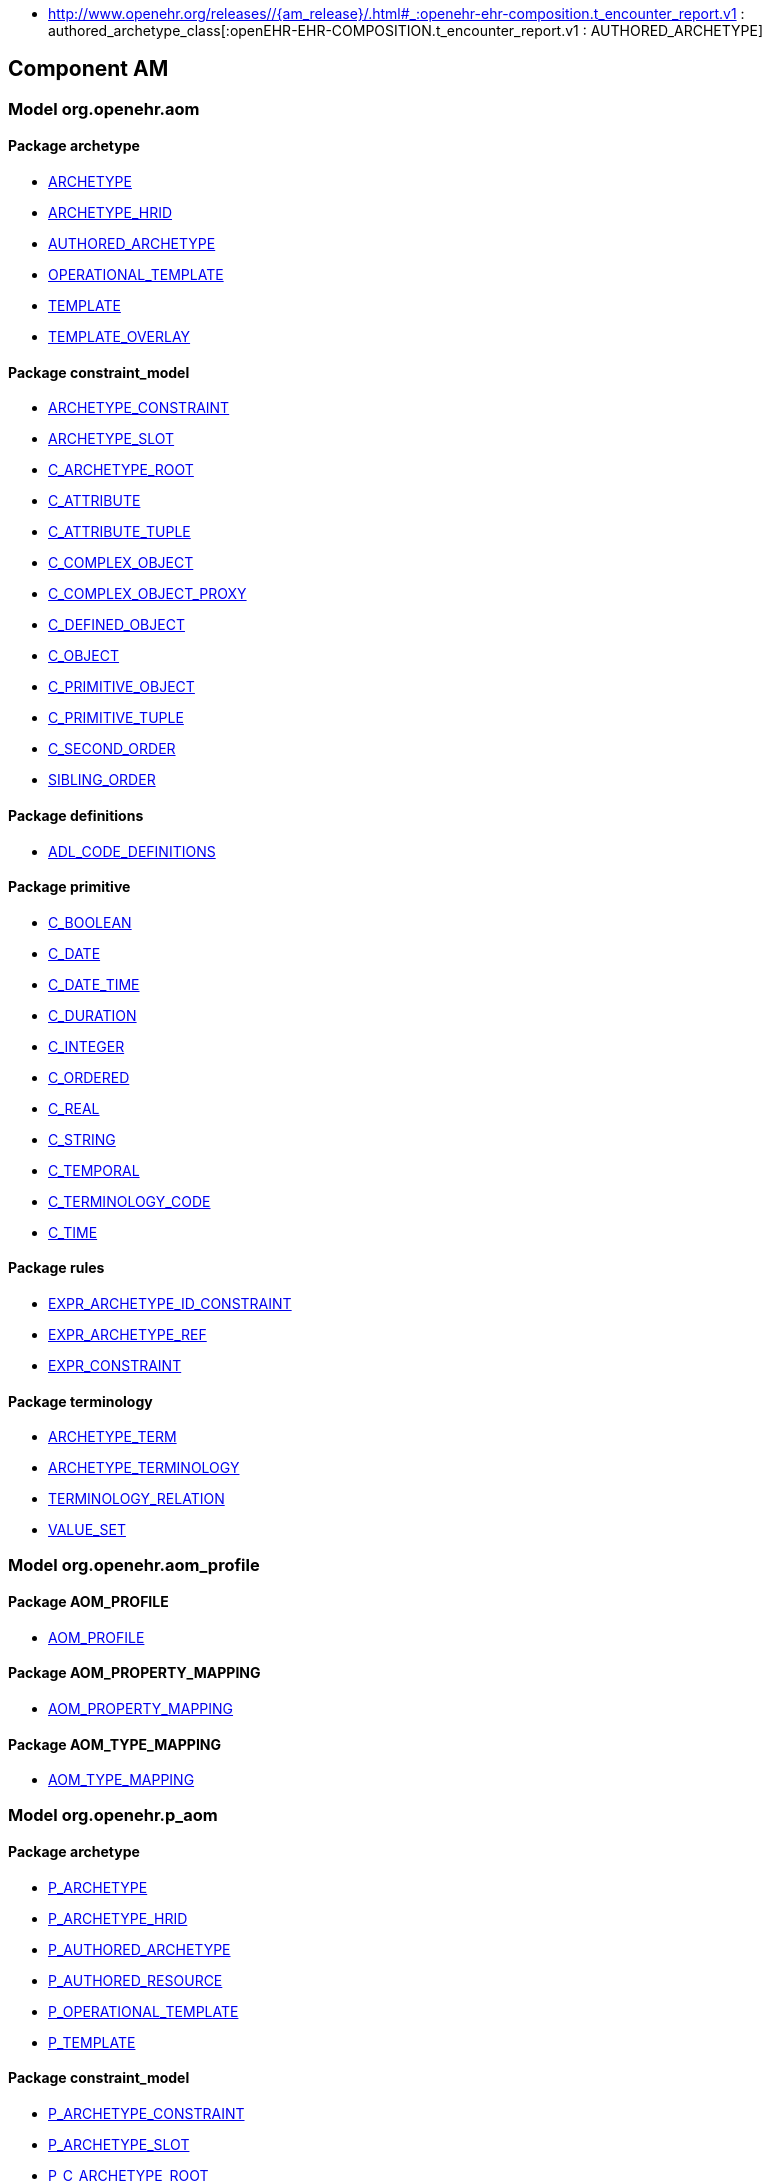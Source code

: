 [.xcode]
* http://www.openehr.org/releases//{am_release}/.html#_:openehr-ehr-composition.t_encounter_report.v1 : authored_archetype_class[:openEHR-EHR-COMPOSITION.t_encounter_report.v1 : AUTHORED_ARCHETYPE]

== Component AM

=== Model org.openehr.aom

==== Package archetype

[.xcode]
* http://www.openehr.org/releases/AM/{am_release}/archetype.html#_archetype_class[ARCHETYPE]
[.xcode]
* http://www.openehr.org/releases/AM/{am_release}/archetype.html#_archetype_hrid_class[ARCHETYPE_HRID]
[.xcode]
* http://www.openehr.org/releases/AM/{am_release}/archetype.html#_authored_archetype_class[AUTHORED_ARCHETYPE]
[.xcode]
* http://www.openehr.org/releases/AM/{am_release}/archetype.html#_operational_template_class[OPERATIONAL_TEMPLATE]
[.xcode]
* http://www.openehr.org/releases/AM/{am_release}/archetype.html#_template_class[TEMPLATE]
[.xcode]
* http://www.openehr.org/releases/AM/{am_release}/archetype.html#_template_overlay_class[TEMPLATE_OVERLAY]

==== Package constraint_model

[.xcode]
* http://www.openehr.org/releases/AM/{am_release}/constraint_model.html#_archetype_constraint_class[ARCHETYPE_CONSTRAINT]
[.xcode]
* http://www.openehr.org/releases/AM/{am_release}/constraint_model.html#_archetype_slot_class[ARCHETYPE_SLOT]
[.xcode]
* http://www.openehr.org/releases/AM/{am_release}/constraint_model.html#_c_archetype_root_class[C_ARCHETYPE_ROOT]
[.xcode]
* http://www.openehr.org/releases/AM/{am_release}/constraint_model.html#_c_attribute_class[C_ATTRIBUTE]
[.xcode]
* http://www.openehr.org/releases/AM/{am_release}/constraint_model.html#_c_attribute_tuple_class[C_ATTRIBUTE_TUPLE]
[.xcode]
* http://www.openehr.org/releases/AM/{am_release}/constraint_model.html#_c_complex_object_class[C_COMPLEX_OBJECT]
[.xcode]
* http://www.openehr.org/releases/AM/{am_release}/constraint_model.html#_c_complex_object_proxy_class[C_COMPLEX_OBJECT_PROXY]
[.xcode]
* http://www.openehr.org/releases/AM/{am_release}/constraint_model.html#_c_defined_object_class[C_DEFINED_OBJECT]
[.xcode]
* http://www.openehr.org/releases/AM/{am_release}/constraint_model.html#_c_object_class[C_OBJECT]
[.xcode]
* http://www.openehr.org/releases/AM/{am_release}/constraint_model.html#_c_primitive_object_class[C_PRIMITIVE_OBJECT]
[.xcode]
* http://www.openehr.org/releases/AM/{am_release}/constraint_model.html#_c_primitive_tuple_class[C_PRIMITIVE_TUPLE]
[.xcode]
* http://www.openehr.org/releases/AM/{am_release}/constraint_model.html#_c_second_order_class[C_SECOND_ORDER]
[.xcode]
* http://www.openehr.org/releases/AM/{am_release}/constraint_model.html#_sibling_order_class[SIBLING_ORDER]

==== Package definitions

[.xcode]
* http://www.openehr.org/releases/AM/{am_release}/definitions.html#_adl_code_definitions_class[ADL_CODE_DEFINITIONS]

==== Package primitive

[.xcode]
* http://www.openehr.org/releases/AM/{am_release}/primitive.html#_c_boolean_class[C_BOOLEAN]
[.xcode]
* http://www.openehr.org/releases/AM/{am_release}/primitive.html#_c_date_class[C_DATE]
[.xcode]
* http://www.openehr.org/releases/AM/{am_release}/primitive.html#_c_date_time_class[C_DATE_TIME]
[.xcode]
* http://www.openehr.org/releases/AM/{am_release}/primitive.html#_c_duration_class[C_DURATION]
[.xcode]
* http://www.openehr.org/releases/AM/{am_release}/primitive.html#_c_integer_class[C_INTEGER]
[.xcode]
* http://www.openehr.org/releases/AM/{am_release}/primitive.html#_c_ordered_class[C_ORDERED]
[.xcode]
* http://www.openehr.org/releases/AM/{am_release}/primitive.html#_c_real_class[C_REAL]
[.xcode]
* http://www.openehr.org/releases/AM/{am_release}/primitive.html#_c_string_class[C_STRING]
[.xcode]
* http://www.openehr.org/releases/AM/{am_release}/primitive.html#_c_temporal_class[C_TEMPORAL]
[.xcode]
* http://www.openehr.org/releases/AM/{am_release}/primitive.html#_c_terminology_code_class[C_TERMINOLOGY_CODE]
[.xcode]
* http://www.openehr.org/releases/AM/{am_release}/primitive.html#_c_time_class[C_TIME]

==== Package rules

[.xcode]
* http://www.openehr.org/releases/AM/{am_release}/rules.html#_expr_archetype_id_constraint_class[EXPR_ARCHETYPE_ID_CONSTRAINT]
[.xcode]
* http://www.openehr.org/releases/AM/{am_release}/rules.html#_expr_archetype_ref_class[EXPR_ARCHETYPE_REF]
[.xcode]
* http://www.openehr.org/releases/AM/{am_release}/rules.html#_expr_constraint_class[EXPR_CONSTRAINT]

==== Package terminology

[.xcode]
* http://www.openehr.org/releases/AM/{am_release}/terminology.html#_archetype_term_class[ARCHETYPE_TERM]
[.xcode]
* http://www.openehr.org/releases/AM/{am_release}/terminology.html#_archetype_terminology_class[ARCHETYPE_TERMINOLOGY]
[.xcode]
* http://www.openehr.org/releases/AM/{am_release}/terminology.html#_terminology_relation_class[TERMINOLOGY_RELATION]
[.xcode]
* http://www.openehr.org/releases/AM/{am_release}/terminology.html#_value_set_class[VALUE_SET]

=== Model org.openehr.aom_profile

==== Package AOM_PROFILE

[.xcode]
* http://www.openehr.org/releases/AM/{am_release}/AOM_PROFILE.html#_aom_profile_class[AOM_PROFILE]

==== Package AOM_PROPERTY_MAPPING

[.xcode]
* http://www.openehr.org/releases/AM/{am_release}/AOM_PROPERTY_MAPPING.html#_aom_property_mapping_class[AOM_PROPERTY_MAPPING]

==== Package AOM_TYPE_MAPPING

[.xcode]
* http://www.openehr.org/releases/AM/{am_release}/AOM_TYPE_MAPPING.html#_aom_type_mapping_class[AOM_TYPE_MAPPING]

=== Model org.openehr.p_aom

==== Package archetype

[.xcode]
* http://www.openehr.org/releases/AM/{am_release}/archetype.html#_p_archetype_class[P_ARCHETYPE]
[.xcode]
* http://www.openehr.org/releases/AM/{am_release}/archetype.html#_p_archetype_hrid_class[P_ARCHETYPE_HRID]
[.xcode]
* http://www.openehr.org/releases/AM/{am_release}/archetype.html#_p_authored_archetype_class[P_AUTHORED_ARCHETYPE]
[.xcode]
* http://www.openehr.org/releases/AM/{am_release}/archetype.html#_p_authored_resource_class[P_AUTHORED_RESOURCE]
[.xcode]
* http://www.openehr.org/releases/AM/{am_release}/archetype.html#_p_operational_template_class[P_OPERATIONAL_TEMPLATE]
[.xcode]
* http://www.openehr.org/releases/AM/{am_release}/archetype.html#_p_template_class[P_TEMPLATE]

==== Package constraint_model

[.xcode]
* http://www.openehr.org/releases/AM/{am_release}/constraint_model.html#_p_archetype_constraint_class[P_ARCHETYPE_CONSTRAINT]
[.xcode]
* http://www.openehr.org/releases/AM/{am_release}/constraint_model.html#_p_archetype_slot_class[P_ARCHETYPE_SLOT]
[.xcode]
* http://www.openehr.org/releases/AM/{am_release}/constraint_model.html#_p_c_archetype_root_class[P_C_ARCHETYPE_ROOT]
[.xcode]
* http://www.openehr.org/releases/AM/{am_release}/constraint_model.html#_p_c_attribute_class[P_C_ATTRIBUTE]
[.xcode]
* http://www.openehr.org/releases/AM/{am_release}/constraint_model.html#_p_c_attribute_tuple_class[P_C_ATTRIBUTE_TUPLE]
[.xcode]
* http://www.openehr.org/releases/AM/{am_release}/constraint_model.html#_p_c_complex_object_class[P_C_COMPLEX_OBJECT]
[.xcode]
* http://www.openehr.org/releases/AM/{am_release}/constraint_model.html#_p_c_complex_object_proxy_class[P_C_COMPLEX_OBJECT_PROXY]
[.xcode]
* http://www.openehr.org/releases/AM/{am_release}/constraint_model.html#_p_c_defined_object_class[P_C_DEFINED_OBJECT]
[.xcode]
* http://www.openehr.org/releases/AM/{am_release}/constraint_model.html#_p_c_object_class[P_C_OBJECT]
[.xcode]
* http://www.openehr.org/releases/AM/{am_release}/constraint_model.html#_p_c_primitive_object_class[P_C_PRIMITIVE_OBJECT]

==== Package primitive

[.xcode]
* http://www.openehr.org/releases/AM/{am_release}/primitive.html#_p_c_boolean_class[P_C_BOOLEAN]
[.xcode]
* http://www.openehr.org/releases/AM/{am_release}/primitive.html#_p_c_date_class[P_C_DATE]
[.xcode]
* http://www.openehr.org/releases/AM/{am_release}/primitive.html#_p_c_date_time_class[P_C_DATE_TIME]
[.xcode]
* http://www.openehr.org/releases/AM/{am_release}/primitive.html#_p_c_duration_class[P_C_DURATION]
[.xcode]
* http://www.openehr.org/releases/AM/{am_release}/primitive.html#_p_c_integer_class[P_C_INTEGER]
[.xcode]
* http://www.openehr.org/releases/AM/{am_release}/primitive.html#_p_c_ordered_class[P_C_ORDERED]
[.xcode]
* http://www.openehr.org/releases/AM/{am_release}/primitive.html#_p_c_real_class[P_C_REAL]
[.xcode]
* http://www.openehr.org/releases/AM/{am_release}/primitive.html#_p_c_string_class[P_C_STRING]
[.xcode]
* http://www.openehr.org/releases/AM/{am_release}/primitive.html#_p_c_temporal_class[P_C_TEMPORAL]
[.xcode]
* http://www.openehr.org/releases/AM/{am_release}/primitive.html#_p_c_terminology_code_class[P_C_TERMINOLOGY_CODE]
[.xcode]
* http://www.openehr.org/releases/AM/{am_release}/primitive.html#_p_c_time_class[P_C_TIME]

==== Package terminology

[.xcode]
* http://www.openehr.org/releases/AM/{am_release}/terminology.html#_p_archetype_terminology_class[P_ARCHETYPE_TERMINOLOGY]
